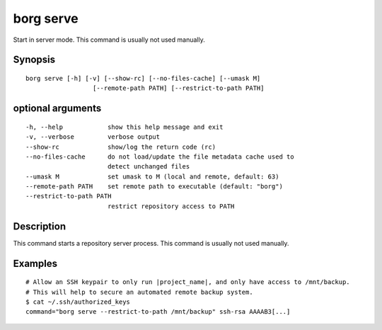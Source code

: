 .. _borg_serve:

borg serve
----------

Start in server mode. This command is usually not used manually.
        

Synopsis
~~~~~~~~

::

    borg serve [-h] [-v] [--show-rc] [--no-files-cache] [--umask M]
                      [--remote-path PATH] [--restrict-to-path PATH]
    
optional arguments
~~~~~~~~~~~~~~~~~~

::
      
    
      -h, --help            show this help message and exit
      -v, --verbose         verbose output
      --show-rc             show/log the return code (rc)
      --no-files-cache      do not load/update the file metadata cache used to
                            detect unchanged files
      --umask M             set umask to M (local and remote, default: 63)
      --remote-path PATH    set remote path to executable (default: "borg")
      --restrict-to-path PATH
                            restrict repository access to PATH
    
Description
~~~~~~~~~~~

This command starts a repository server process. This command is usually not used manually.

Examples
~~~~~~~~

::

    # Allow an SSH keypair to only run |project_name|, and only have access to /mnt/backup.
    # This will help to secure an automated remote backup system.
    $ cat ~/.ssh/authorized_keys
    command="borg serve --restrict-to-path /mnt/backup" ssh-rsa AAAAB3[...]
